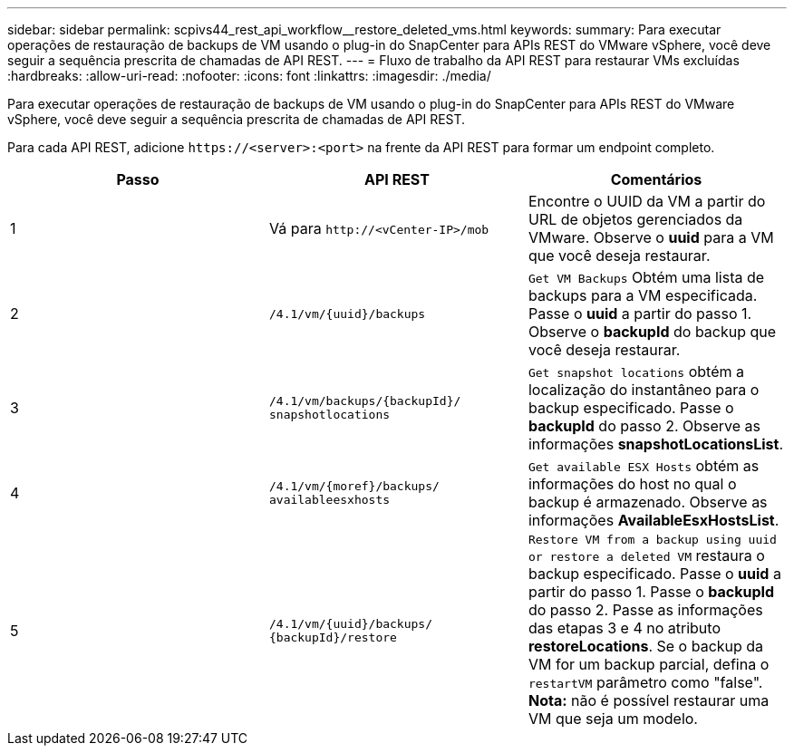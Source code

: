 ---
sidebar: sidebar 
permalink: scpivs44_rest_api_workflow__restore_deleted_vms.html 
keywords:  
summary: Para executar operações de restauração de backups de VM usando o plug-in do SnapCenter para APIs REST do VMware vSphere, você deve seguir a sequência prescrita de chamadas de API REST. 
---
= Fluxo de trabalho da API REST para restaurar VMs excluídas
:hardbreaks:
:allow-uri-read: 
:nofooter: 
:icons: font
:linkattrs: 
:imagesdir: ./media/


[role="lead"]
Para executar operações de restauração de backups de VM usando o plug-in do SnapCenter para APIs REST do VMware vSphere, você deve seguir a sequência prescrita de chamadas de API REST.

Para cada API REST, adicione `\https://<server>:<port>` na frente da API REST para formar um endpoint completo.

|===
| Passo | API REST | Comentários 


| 1 | Vá para
`\http://<vCenter-IP>/mob` | Encontre o UUID da VM a partir do URL de objetos gerenciados da VMware. Observe o *uuid* para a VM que você deseja restaurar. 


| 2 | `/4.1/vm/{uuid}/backups` | `Get VM Backups` Obtém uma lista de backups para a VM especificada. Passe o *uuid* a partir do passo 1. Observe o *backupId* do backup que você deseja restaurar. 


| 3 | `/4.1/vm/backups/{backupId}/
snapshotlocations` | `Get snapshot locations` obtém a localização do instantâneo para o backup especificado. Passe o *backupId* do passo 2. Observe as informações *snapshotLocationsList*. 


| 4 | `/4.1/vm/{moref}/backups/
availableesxhosts` | `Get available ESX Hosts` obtém as informações do host no qual o backup é armazenado. Observe as informações *AvailableEsxHostsList*. 


| 5 | `/4.1/vm/{uuid}/backups/
{backupId}/restore` | `Restore VM from a backup using uuid or restore a deleted VM` restaura o backup especificado. Passe o *uuid* a partir do passo 1. Passe o *backupId* do passo 2. Passe as informações das etapas 3 e 4 no atributo *restoreLocations*. Se o backup da VM for um backup parcial, defina o `restartVM` parâmetro como "false". *Nota:* não é possível restaurar uma VM que seja um modelo. 
|===